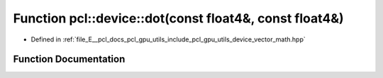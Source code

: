 .. _exhale_function_vector__math_8hpp_1a80b3ed5c6de838286c9672f677e55c92:

Function pcl::device::dot(const float4&, const float4&)
=======================================================

- Defined in :ref:`file_E__pcl_docs_pcl_gpu_utils_include_pcl_gpu_utils_device_vector_math.hpp`


Function Documentation
----------------------


.. doxygenfunction:: pcl::device::dot(const float4&, const float4&)
